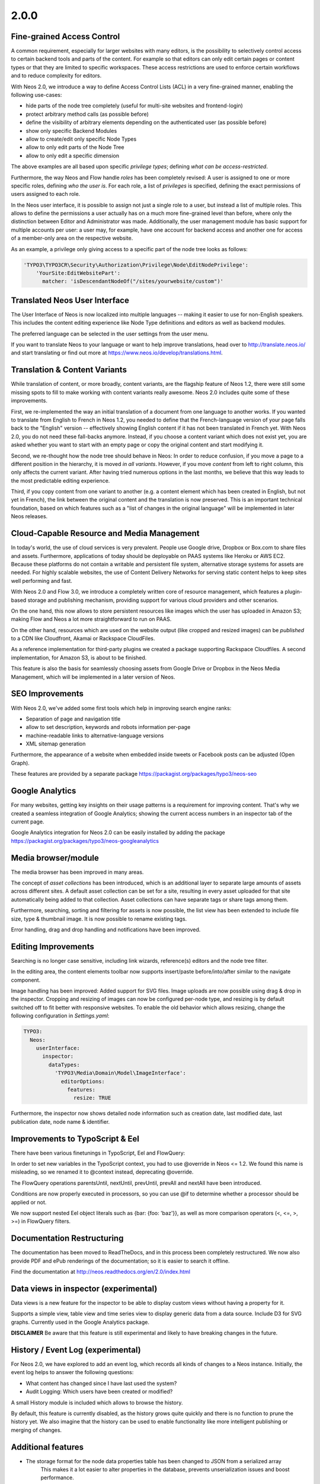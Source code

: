 =====
2.0.0
=====


Fine-grained Access Control
===========================

A common requirement, especially for larger websites with many editors, is the possibility to selectively control access
to certain backend tools and parts of the content. For example so that editors can only edit certain pages or content
types or that they are limited to specific workspaces. These access restrictions are used to enforce certain workflows
and to reduce complexity for editors.

With Neos 2.0, we introduce a way to define Access Control Lists (ACL) in a very fine-grained manner, enabling the
following use-cases:

- hide parts of the node tree completely (useful for multi-site websites and frontend-login)
- protect arbitrary method calls (as possible before)
- define the visibility of arbitrary elements depending on the authenticated user (as possible before)
- show only specific Backend Modules
- allow to create/edit only specific Node Types
- allow to only edit parts of the Node Tree
- allow to only edit a specific dimension

The above examples are all based upon specific *privilege types*; defining *what can be access-restricted*.

Furthermore, the way Neos and Flow handle *roles* has been completely revised: A user is assigned to one or more specific
roles, defining *who the user is*. For each role, a list of *privileges* is specified, defining the exact permissions of
users assigned to each role.

In the Neos user interface, it is possible to assign not just a single role to a user, but instead a list of multiple
roles. This allows to define the permissions a user actually has on a much more fine-grained level than before, where
only the distinction between Editor and Administrator was made. Additionally, the user management module has basic
support for multiple accounts per user: a user may, for example, have one account for backend access and another one
for access of a member-only area on the respective website.


As an example, a privilege only giving access to a specific part of the node tree looks as follows:

.. code-block:: yaml

  'TYPO3\TYPO3CR\Security\Authorization\Privilege\Node\EditNodePrivilege':
      'YourSite:EditWebsitePart':
        matcher: 'isDescendantNodeOf("/sites/yourwebsite/custom")'


Translated Neos User Interface
==============================

The User Interface of Neos is now localized into multiple languages -- making it easier to use for non-English speakers.
This includes the content editing experience like Node Type definitions and editors as well as backend modules.

The preferred language can be selected in the user settings from the user menu.

If you want to translate Neos to your language or want to help improve translations, head over to http://translate.neos.io/
and start translating or find out more at https://www.neos.io/develop/translations.html.


Translation & Content Variants
==============================

While translation of content, or more broadly, content variants, are the flagship feature of Neos 1.2, there were still
some missing spots to fill to make working with content variants really awesome. Neos 2.0 includes quite some of these
improvements.

First, we re-implemented the way an initial translation of a document from one language to another works. If you wanted
to translate from English to French in Neos 1.2, you needed to define that the French-language version of your page falls
back to the "English" version -- effectively showing English content if it has not been translated in French yet.
With Neos 2.0, you do not need these fall-backs anymore. Instead, if you choose a content variant which does not exist yet,
you are asked whether you want to start with an empty page or copy the original content and start modifying it.

Second, we re-thought how the node tree should behave in Neos: In order to reduce confusion, if you move a page to a
different position in the hierarchy, it is moved *in all variants*. However, if you move *content* from left to right column,
this only affects the current variant. After having tried numerous options in the last months, we believe that this
way leads to the most predictable editing experience.

Third, if you copy content from one variant to another (e.g. a content element which has been created in English, but
not yet in French), the link between the original content and the translation is now preserved. This is an important
technical foundation, based on which features such as a "list of changes in the original language" will be implemented
in later Neos releases.


Cloud-Capable Resource and Media Management
===========================================

In today's world, the use of cloud services is very prevalent. People use Google drive, Dropbox or Box.com to share
files and assets. Furthermore, applications of today should be deployable on PAAS systems like Heroku or AWS EC2.
Because these platforms do not contain a writable and persistent file system, alternative storage systems for assets
are needed. For highly scalable websites, the use of Content Delivery Networks for serving static content helps to
keep sites well performing and fast.

With Neos 2.0 and Flow 3.0, we introduce a completely written core of resource management, which features a plugin-based
storage and publishing mechanism, providing support for various cloud providers and other scenarios.

On the one hand, this now allows to store persistent resources like images which the user has uploaded in Amazon S3;
making Flow and Neos a lot more straightforward to run on PAAS.

On the other hand, resources which are used on the website output (like cropped and resized images) can be *published*
to a CDN like Cloudfront, Akamai or Rackspace CloudFiles.

As a reference implementation for third-party plugins we created a package supporting Rackspace Cloudfiles. A second
implementation, for Amazon S3, is about to be finished.

This feature is also the basis for seamlessly choosing assets from Google Drive or Dropbox in the Neos Media Management,
which will be implemented in a later version of Neos.


SEO Improvements
================

With Neos 2.0, we've added some first tools which help in improving search engine ranks:

- Separation of page and navigation title
- allow to set description, keywords and robots information per-page
- machine-readable links to alternative-language versions
- XML sitemap generation

Furthermore, the appearance of a website when embedded inside tweets or Facebook posts can be adjusted (Open Graph).

These features are provided by a separate package https://packagist.org/packages/typo3/neos-seo


Google Analytics
================

For many websites, getting key insights on their usage patterns is a requirement for improving content. That's why we
created a seamless integration of Google Analytics; showing the current access numbers in an inspector tab of the current
page.

Google Analytics integration for Neos 2.0 can be easily installed by adding the package
https://packagist.org/packages/typo3/neos-googleanalytics


Media browser/module
====================

The media browser has been improved in many areas.

The concept of *asset collections* has been introduced, which is an additional layer to separate large amounts of assets
across different sites. A default asset collection can be set for a site, resulting in every asset uploaded for that
site automatically being added to that collection. Asset collections can have separate tags or share tags among them.

Furthermore, searching, sorting and filtering for assets is now possible, the list view has been extended to include
file size, type & thumbnail image. It is now possible to rename existing tags.

Error handling, drag and drop handling and notifications have been improved.


Editing Improvements
====================

Searching is no longer case sensitive, including link wizards, reference(s) editors and the node tree filter.

In the editing area, the content elements toolbar now supports insert/paste before/into/after similar to the navigate
component.

Image handling has been improved: Added support for SVG files. Image uploads are now possible using drag & drop in the inspector.
Cropping and resizing of images can now be configured per-node type, and resizing is by default switched off to fit better with
responsive websites. To enable the old behavior which allows resizing, change the following configuration in `Settings.yaml`:

.. code-block:: yaml

    TYPO3:
      Neos:
        userInterface:
          inspector:
            dataTypes:
              'TYPO3\Media\Domain\Model\ImageInterface':
                editorOptions:
                  features:
                    resize: TRUE

Furthermore, the inspector now shows detailed node information such as creation date, last modified date,
last publication date, node name & identifier.


Improvements to TypoScript & Eel
================================

There have been various finetunings in TypoScript, Eel and FlowQuery:

In order to set new variables in the TypoScript context, you had to use @override in Neos <= 1.2. We found this
name is misleading, so we renamed it to @context instead, deprecating @override.

The FlowQuery operations parentsUntil, nextUntil, prevUntil, prevAll and nextAll have been introduced.

Conditions are now properly executed in processors, so you can use @if to determine whether a processor
should be applied or not.

We now support nested Eel object literals such as {bar: {foo: 'baz'}}, as well as more comparison operators (<, <=, >, >=)
in FlowQuery filters.


Documentation Restructuring
===========================

The documentation has been moved to ReadTheDocs, and in this process been completely restructured. We now also provide
PDF and ePub renderings of the documentation; so it is easier to search it offline.

Find the documentation at http://neos.readthedocs.org/en/2.0/index.html

Data views in inspector (experimental)
======================================

Data views is a new feature for the inspector to be able to display custom views without having a property for it.

Supports a simple view, table view and time series view to display generic data from a data source. Include D3 for SVG
graphs. Currently used in the Google Analytics package.

**DISCLAIMER** Be aware that this feature is still experimental and likely to have breaking changes in the future.

History / Event Log (experimental)
==================================

For Neos 2.0, we have explored to add an event log, which records all kinds of changes to a Neos instance. Initially,
the event log helps to answer the following questions:

- What content has changed since I have last used the system?
- Audit Logging: Which users have been created or modified?

A small History module is included which allows to browse the history.

By default, this feature is currently disabled, as the history grows quite quickly and there is no function to prune the
history yet. We also imagine that the history can be used to enable functionality like more intelligent publishing or
merging of changes.


Additional features
===================

- The storage format for the node data properties table has been changed to JSON from a serialized array
   This makes it a lot easier to alter properties in the database, prevents unserialization issues and boost performance.
- Improved exception handling with better output and styling
- Creation date, last modified date & last publication date for nodes
- Possibility to extend content collection as content elements
- Auto-created child node positions (define the order of auto-created child nodes)
- Backend context helpers (easier to determine if in the backend context)
- Node repair improvements (remove broken nodes, remove lost nodes, remove undefined properties, add missing default values, set position)
- Usability improvements to the sites management modules to better support multiple sites
- Auto-created ChildNodes can now have have defined positions to define the order they appear in the backend.

~~~~~~~~~~~~~~~~~~~~
Upgrade instructions
~~~~~~~~~~~~~~~~~~~~

See https://neos.io/develop/download/upgrade-instructions-2-0.html

~~~~~~~~~~~~~~~~~~~~
!!! Breaking changes
~~~~~~~~~~~~~~~~~~~~

- Reload content without reloading the whole page
   This is breaking in case you rely on the whole page being reloaded when a property of a single node is changed.
   To achieve the previous behavior a new option called `reloadPageIfChanged` is introduced.
- Pull in stable versions of 3rd party dependencies
   Remove the file ``Configuration/PackageState.php`` if issues occur with the ``Doctrine.Instantiator`` package.
- Move PhpCodesniffer installation to Build folder
   See commit message for instructions.
- Implement ContentCollection in pure TypoScript
   Change ``iterationName`` to ``content.iterationName`` to adjust existing content collections if that is used.
- Method to easily determine if backend rendering
   Deprecates the TypoScript context variable ``editPreviewMode``, can be replaced seamlessly with
   ``${documentNode.context.currentRenderingMode.name}`` instead if used.
- Add code migration for ImageVariant to ImageInterface change
   To adjust the code use the new class, it should be enough to run this on your site package(s):
   ``./flow flow:core:migrate --package-key <sitepackagekey>``
- Centralized Neos user domain service
   The ``user:remove command`` has been renamed to user:delete. Additionally it drops support for the "--confirmation"
   option and now interactively asks for confirmation.
- Account should not be available in the context
   This is breaking if you use the context variable ``${account}`` in your own TypoScript. You should instead use
   ``${Security.getAccount()}`` to retrieve it. Therefor you should also remove all usage of account in safed contexts
   for uncached TypoScript objects.
- ContentCollection overwrites node directly
   This is breaking if you rely on the ``contentCollectionNode`` variable being set. You can retrieve the nearest
   ContentCollection via FlowQuery.
- Add charset and collation to all MySQL migrations
   This is breaking if you have existing tables that do not use the utf8
   charset and utf8_unicode_ci collation. To solve this you need to convert
   the existing tables. This can be done using the command:
   ``./flow database:setcharset``
- Property mapper error on node properties of type date
   The code migration ``20141218134700`` can be run to adjust the code in your package(s):
   ``./flow flow:core:migrate --package-key <packagekey>``
- Disable image resizing for image properties by default
   This change is  breaking as the default resize feature is disabled  by default now, which means you need to enable
   it if you rely on that feature.
- Cleanup multi column rendering
   This is breaking if you rely on the MultiColumnItem having a template as MultiColumnItem is not a ContentCollection
   (so a plain tag). Attributes configured for MultiColumnItem still work as before.
- Remove deprecated TYPO3.Neos:Page nodetype
- Node path should always be lowercase
   This is breaking in case you have nodes with names that have uppercase letters and they are referenced by their
   path somewhere.
- Minor changes to improve CR performance
   This is breaking if you rely on the fact that persists are triggered for each newly created Node. This was a side
   effect of assigning the highest index to the newly created Node and is now no longer needed in all cases. Therefor
   tests need to be adapted so that they do no longer rely on this behavior.
- Fix unique constraint for workspace/dimensions
   This is breaking if you were unlucky enough to migrate between the merge of the the aforementioned change and this
   very change. See details in the commit message.
- Node with identifier should only exist once per context
   This is breaking in case you have existing nodes in this situation, which you shouldn't have though.
- Throw exception for missing implementation class
   This can be breaking if relying on missing implementation classes being silenced and returning NULL.
- Deprecate @override and replace it by @context
   The old syntax will still be supported, however you should adjust to the new syntax for streamlining.
- Remove unused Service\NodeController::getPageByNodePathAction

**Further details can be found in the commit messages of the changes**

See http://neos.readthedocs.org/en/stable/Appendixes/ChangeLogs/200.html

.. note::

   Additionally all breaking changes in Flow 3.0 apply, see the release notes to further information.
   See http://flowframework.readthedocs.org/en/stable/TheDefinitiveGuide/PartV/ReleaseNotes/300.html
